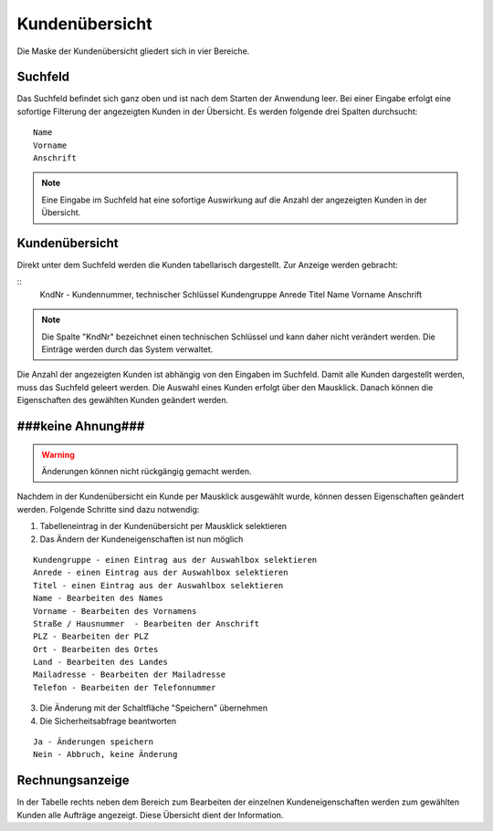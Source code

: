 Kundenübersicht
====================================================

Die Maske der Kundenübersicht gliedert sich in vier Bereiche.

Suchfeld
----------------------------------------------------

Das Suchfeld befindet sich ganz oben und ist nach dem Starten der Anwendung leer. Bei einer Eingabe erfolgt eine sofortige Filterung der angezeigten Kunden in der Übersicht. Es werden folgende drei Spalten durchsucht:

::
	
	Name
	Vorname
	Anschrift
	

.. note::
	Eine Eingabe im Suchfeld hat eine sofortige Auswirkung auf die Anzahl der angezeigten Kunden in der Übersicht.	

Kundenübersicht
----------------------------------------------------

Direkt unter dem Suchfeld werden die Kunden tabellarisch dargestellt. Zur Anzeige werden gebracht:

::
	KndNr - Kundennummer, technischer Schlüssel
	Kundengruppe
	Anrede
	Titel
	Name
	Vorname
	Anschrift
	
.. note::
	Die Spalte "KndNr" bezeichnet einen technischen Schlüssel und kann daher nicht verändert werden. Die Einträge werden durch das System verwaltet.
	
Die Anzahl der angezeigten Kunden ist abhängig von den Eingaben im Suchfeld. Damit alle Kunden dargestellt werden, muss das Suchfeld geleert werden. Die Auswahl eines Kunden erfolgt über den Mausklick. Danach können die Eigenschaften des gewählten Kunden geändert werden.

###keine Ahnung###
----------------------------------------------------

.. warning::
	Änderungen können nicht rückgängig gemacht werden.

Nachdem in der Kundenübersicht ein Kunde per Mausklick ausgewählt wurde, können dessen Eigenschaften geändert werden. Folgende Schritte sind dazu notwendig:

1. Tabelleneintrag in der Kundenübersicht per Mausklick selektieren
2. Das Ändern der Kundeneigenschaften ist nun möglich

::

	Kundengruppe - einen Eintrag aus der Auswahlbox selektieren
	Anrede - einen Eintrag aus der Auswahlbox selektieren
	Titel - einen Eintrag aus der Auswahlbox selektieren
	Name - Bearbeiten des Names
	Vorname - Bearbeiten des Vornamens
	Straße / Hausnummer  - Bearbeiten der Anschrift
	PLZ - Bearbeiten der PLZ
	Ort - Bearbeiten des Ortes
	Land - Bearbeiten des Landes
	Mailadresse - Bearbeiten der Mailadresse
	Telefon - Bearbeiten der Telefonnummer

3. Die Änderung mit der Schaltfläche "Speichern" übernehmen
4. Die Sicherheitsabfrage beantworten

::
	
	Ja - Änderungen speichern
	Nein - Abbruch, keine Änderung

	
Rechnungsanzeige
----------------------------------------------------

In der Tabelle rechts neben dem Bereich zum Bearbeiten der einzelnen Kundeneigenschaften werden zum gewählten Kunden alle Aufträge angezeigt. Diese Übersicht dient der Information.